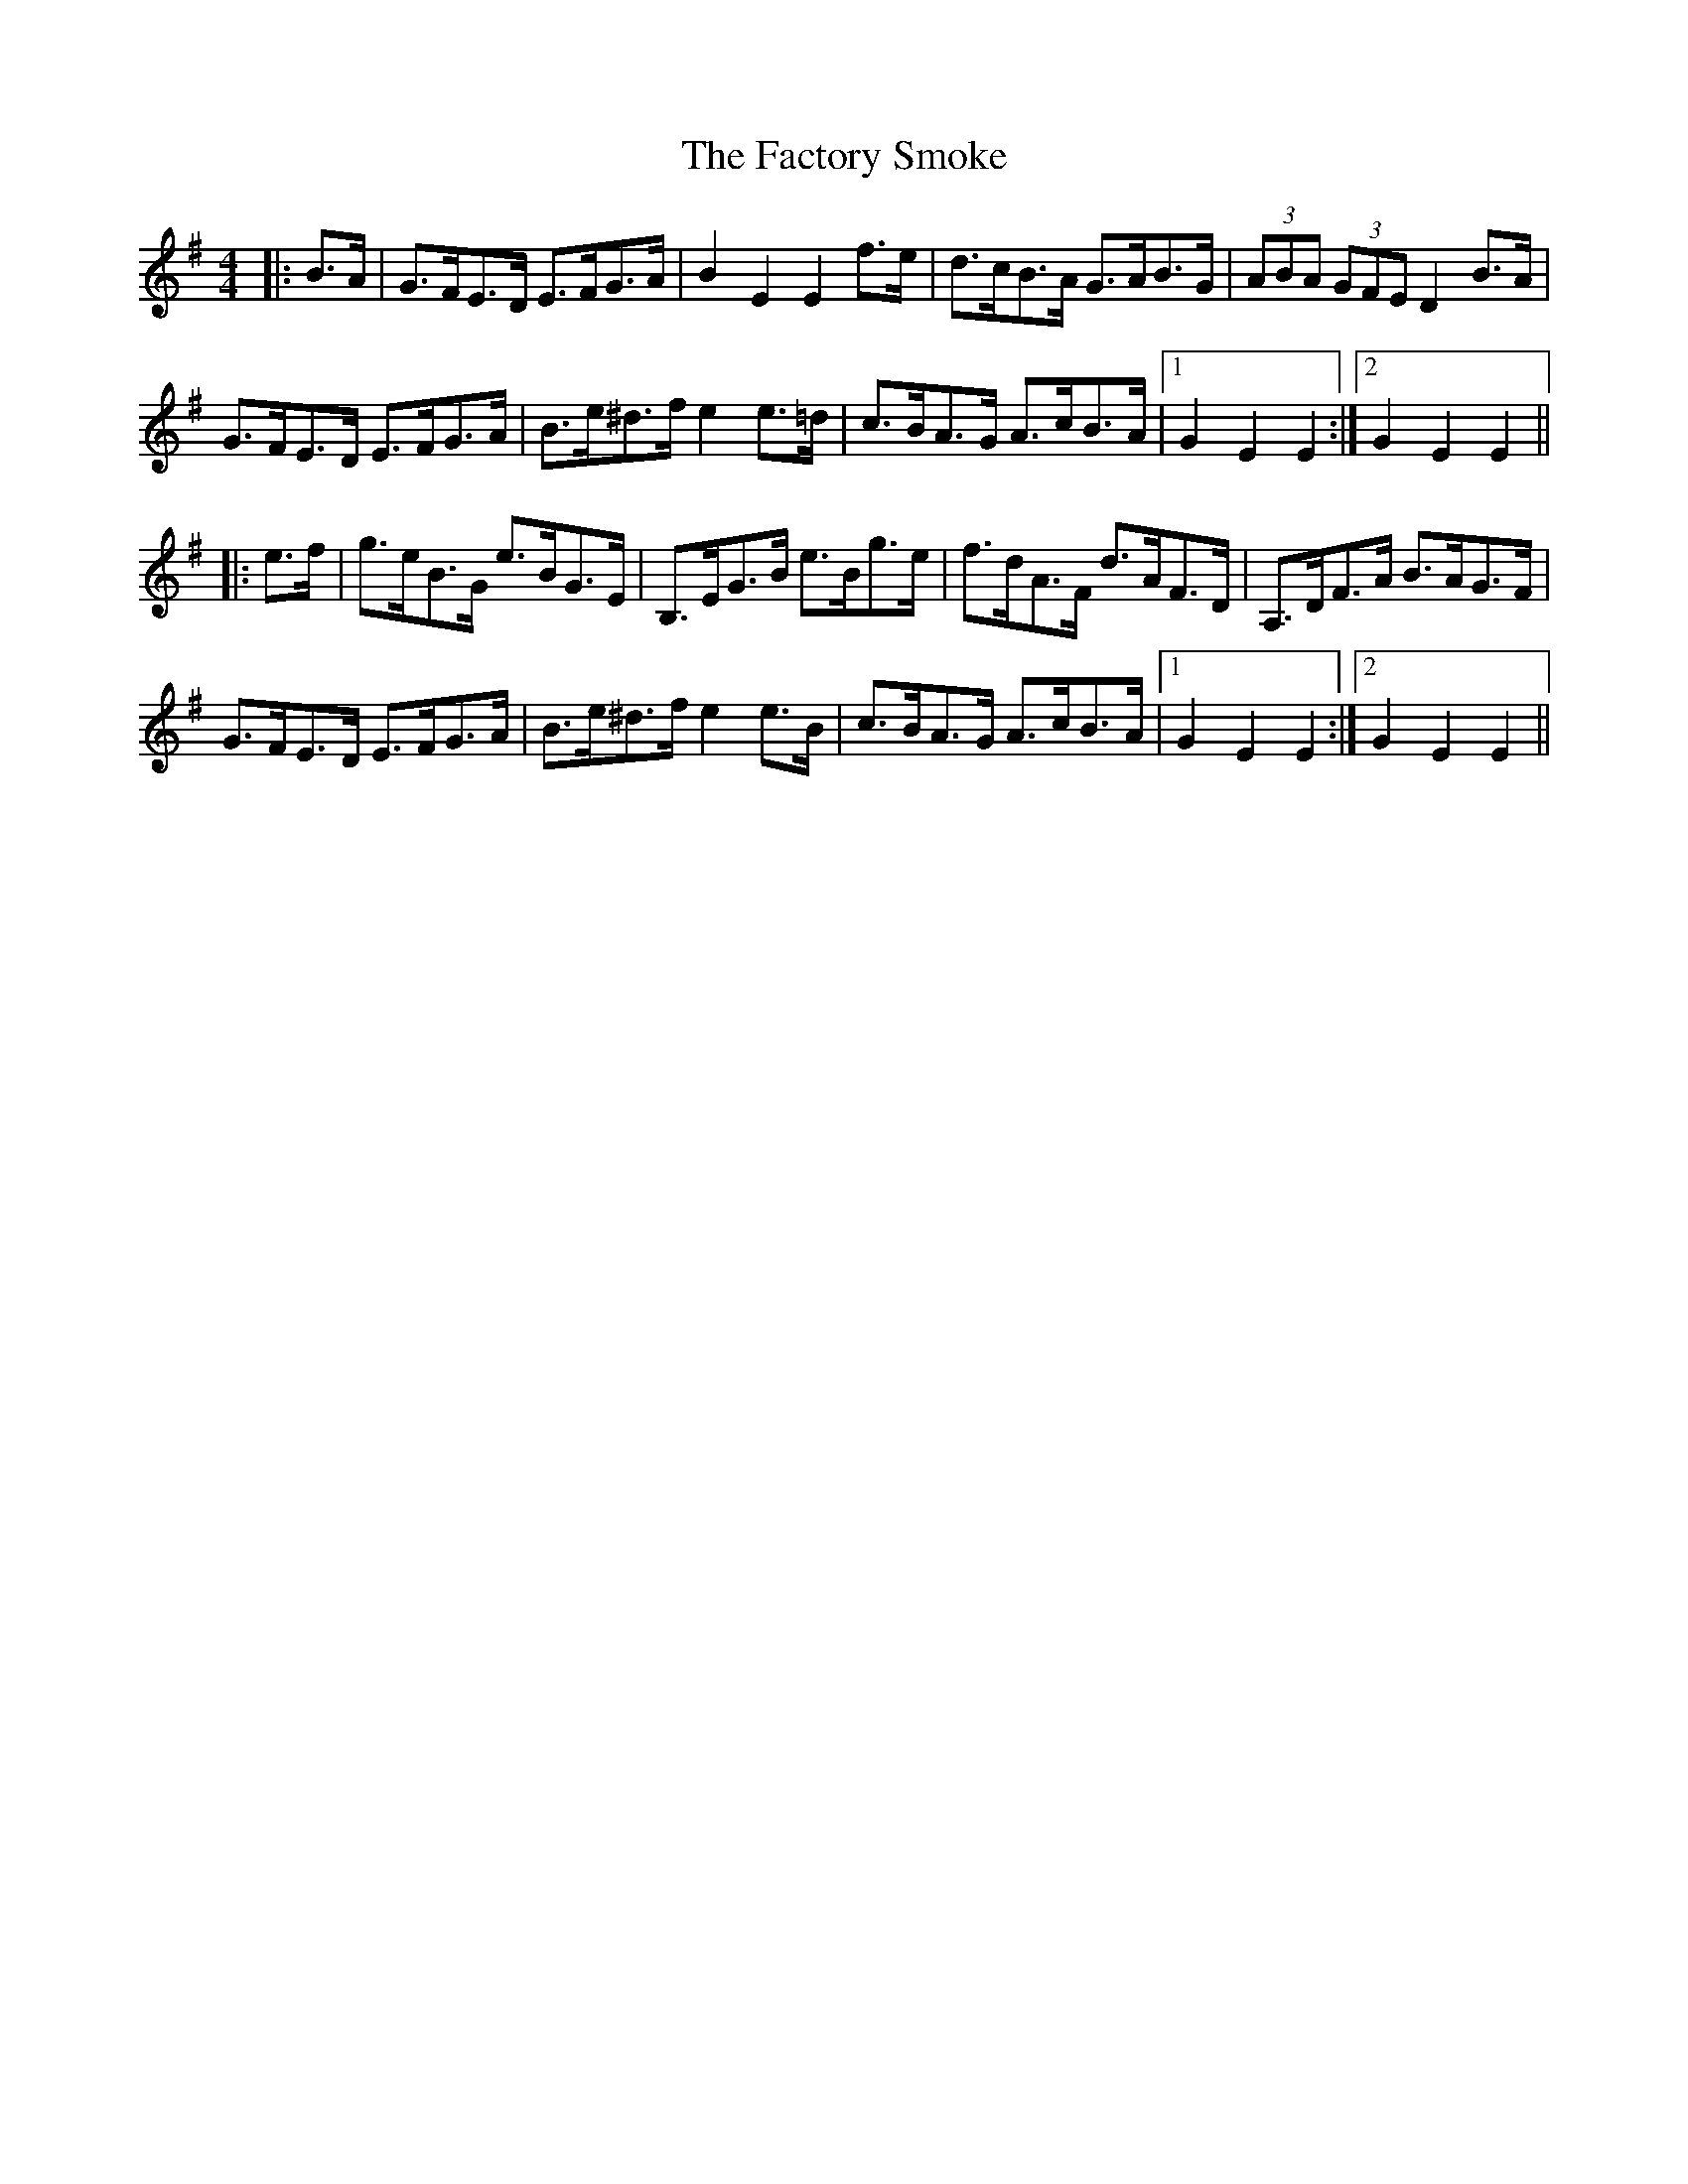 X: 12196
T: Factory Smoke, The
R: hornpipe
M: 4/4
K: Eminor
|:B>A|G>FE>D E>FG>A|B2 E2 E2 f>e|d>cB>A G>AB>G|(3ABA (3GFE D2 B>A|
G>FE>D E>FG>A|B>e^d>f e2 e>=d|c>BA>G A>cB>A|1 G2 E2 E2:|2 G2 E2 E2||
|:e>f|g>eB>G e>BG>E|B,>EG>B e>Bg>e|f>dA>F d>AF>D|A,>DF>A B>AG>F|
G>FE>D E>FG>A|B>e^d>f e2 e>B|c>BA>G A>cB>A|1 G2 E2 E2:|2 G2 E2 E2||

